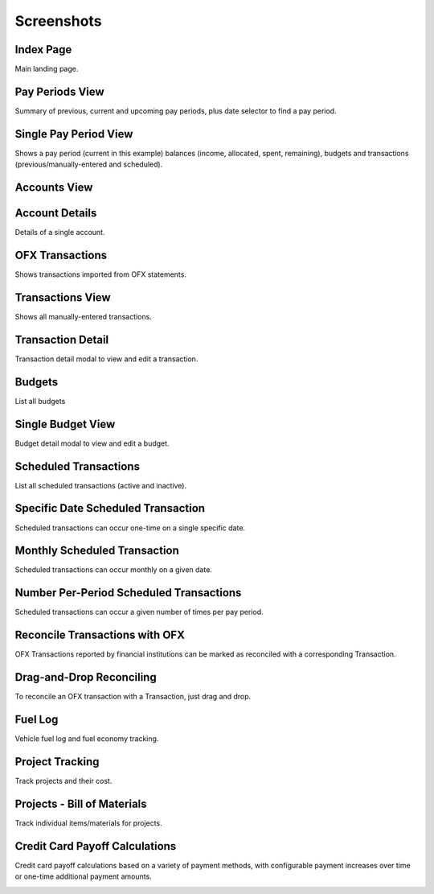 Screenshots
===========

Index Page
----------

Main landing page.

.. image:: index_sm.png
   :target: index.png

Pay Periods View
----------------

Summary of previous, current and upcoming pay periods, plus date selector to find a pay period.

.. image:: payperiods_sm.png
   :target: payperiods.png

Single Pay Period View
----------------------

Shows a pay period (current in this example) balances (income, allocated, spent, remaining), budgets and transactions (previous/manually-entered and scheduled).

.. image:: payperiod_sm.png
   :target: payperiod.png

Accounts View
-------------

.. image:: accounts_sm.png
   :target: accounts.png

Account Details
---------------

Details of a single account.

.. image:: account1_sm.png
   :target: account1.png

OFX Transactions
----------------

Shows transactions imported from OFX statements.

.. image:: ofx_sm.png
   :target: ofx.png

Transactions View
-----------------

Shows all manually-entered transactions.

.. image:: transactions_sm.png
   :target: transactions.png

Transaction Detail
------------------

Transaction detail modal to view and edit a transaction.

.. image:: transaction2_sm.png
   :target: transaction2.png

Budgets
-------

List all budgets

.. image:: budgets_sm.png
   :target: budgets.png

Single Budget View
------------------

Budget detail modal to view and edit a budget.

.. image:: budget2_sm.png
   :target: budget2.png

Scheduled Transactions
----------------------

List all scheduled transactions (active and inactive).

.. image:: scheduled_sm.png
   :target: scheduled.png

Specific Date Scheduled Transaction
-----------------------------------

Scheduled transactions can occur one-time on a single specific date.

.. image:: scheduled1_sm.png
   :target: scheduled1.png

Monthly Scheduled Transaction
-----------------------------

Scheduled transactions can occur monthly on a given date.

.. image:: scheduled2_sm.png
   :target: scheduled2.png

Number Per-Period Scheduled Transactions
----------------------------------------

Scheduled transactions can occur a given number of times per pay period.

.. image:: scheduled3_sm.png
   :target: scheduled3.png

Reconcile Transactions with OFX
-------------------------------

OFX Transactions reported by financial institutions can be marked as reconciled with a corresponding Transaction.

.. image:: reconcile_sm.png
   :target: reconcile.png

Drag-and-Drop Reconciling
-------------------------

To reconcile an OFX transaction with a Transaction, just drag and drop.

.. image:: reconcile-drag_sm.png
   :target: reconcile-drag.png

Fuel Log
--------

Vehicle fuel log and fuel economy tracking.

.. image:: fuel_sm.png
   :target: fuel.png

Project Tracking
----------------

Track projects and their cost.

.. image:: projects_sm.png
   :target: projects.png

Projects - Bill of Materials
----------------------------

Track individual items/materials for projects.

.. image:: bom_sm.png
   :target: bom.png

Credit Card Payoff Calculations
-------------------------------

Credit card payoff calculations based on a variety of payment methods, with configurable payment increases over time or one-time additional payment amounts.

.. image:: credit-payoff_sm.png
   :target: credit-payoff.png


